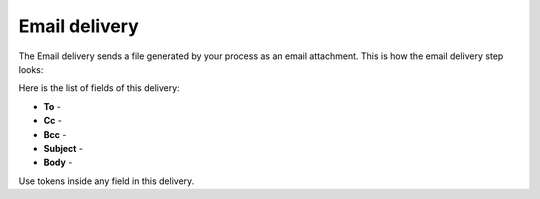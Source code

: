 Email delivery
==============

The Email delivery sends a file generated by your process as an email attachment. This is how the email delivery step looks:

.. image:: ../../../_static/img/user-guide/processes/send-email-delivery.png
    :alt: Send email delivery

Here is the list of fields of this delivery:

- **To** - 
- **Cc** - 
- **Bcc** - 
- **Subject** - 
- **Body** - 

Use tokens inside any field in this delivery.